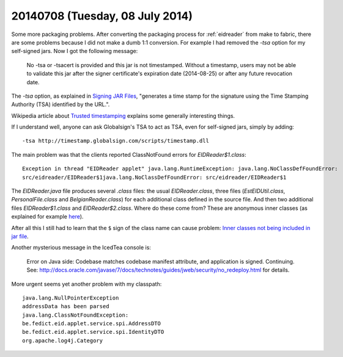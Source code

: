 ================================
20140708 (Tuesday, 08 July 2014)
================================

Some more packaging problems. After converting the packaging process
for :ref:`eidreader` from make to fabric, there are some problems
because I did not make a dumb 1:1 conversion. For example I had
removed the `-tsa` option for my self-signed jars. Now I got the
following message:

    No -tsa or -tsacert is provided and this jar is not
    timestamped. Without a timestamp, users may not be able to validate
    this jar after the signer certificate's expiration date (2014-08-25)
    or after any future revocation date.

The `-tsa` option, as explained in `Signing JAR Files
<http://docs.oracle.com/javase/tutorial/deployment/jar/signing.html>`_,
"generates a time stamp for the signature using the Time Stamping
Authority (TSA) identified by the URL.".

Wikipedia article about `Trusted timestamping
<https://en.wikipedia.org/wiki/Trusted_timestamping>`_ explains some
generally interesting things.

If I understand well, anyone can ask Globalsign's TSA to act as TSA,
even for self-signed jars, simply by adding::

  -tsa http://timestamp.globalsign.com/scripts/timestamp.dll

The main problem was that the clients reported ClassNotFound errors
for `EIDReader$1.class`::

    Exception in thread "EIDReader applet" java.lang.RuntimeException: java.lang.NoClassDefFoundError:
    src/eidreader/EIDReader$1java.lang.NoClassDefFoundError: src/eidreader/EIDReader$1

The `EIDReader.java` file produces several `.class` files: the usual
`EIDReader.class`, three files (`EstEIDUtil.class`,
`PersonalFile.class` and `BelgianReader.class`) for each additional
class defined in the source file. And then two additional files
`EIDReader$1.class` and `EIDReader$2.class`. Where do these come from?
These are anonymous inner classes (as explained for example `here
<http://stackoverflow.com/questions/1075207/what-are-the-1-in-class-file>`__).

After all this I still had to learn that the ``$`` sign of the class
name can cause problem: `Inner classes not being included in jar file
<http://stackoverflow.com/questions/12023490/inner-classes-not-being-included-in-jar-file>`__.

Another mysterious message in the IcedTea console is:

    Error on Java side: Codebase matches codebase manifest attribute,
    and application is signed. Continuing. See:
    http://docs.oracle.com/javase/7/docs/technotes/guides/jweb/security/no_redeploy.html
    for details.

More urgent seems yet another problem with my classpath::

    java.lang.NullPointerException 
    addressData has been parsed
    java.lang.ClassNotFoundException:
    be.fedict.eid.applet.service.spi.AddressDTO 
    be.fedict.eid.applet.service.spi.IdentityDTO
    org.apache.log4j.Category

